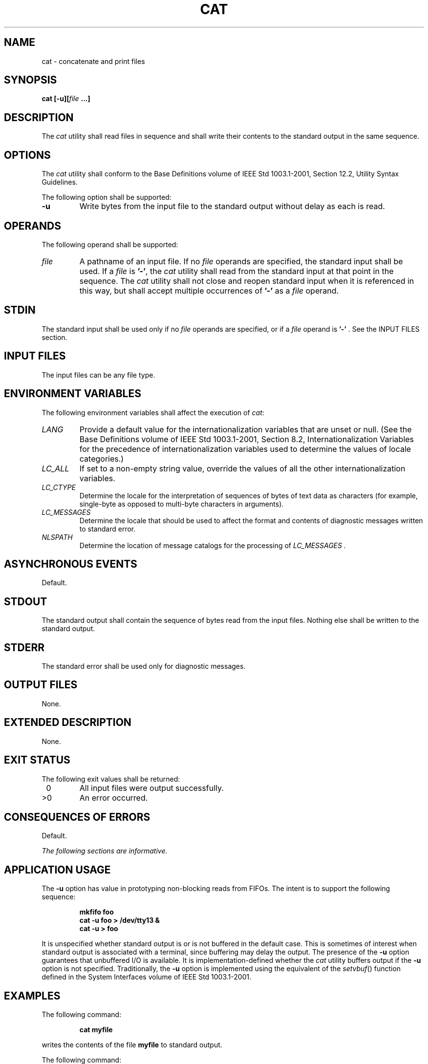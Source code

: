 .\" Copyright (c) 2001-2003 The Open Group, All Rights Reserved 
.TH "CAT" 1 2003 "IEEE/The Open Group" "POSIX Programmer's Manual"
.\" cat 
.SH NAME
cat \- concatenate and print files
.SH SYNOPSIS
.LP
\fBcat\fP \fB[\fP\fB-u\fP\fB][\fP\fIfile\fP \fB...\fP\fB]\fP
.SH DESCRIPTION
.LP
The \fIcat\fP utility shall read files in sequence and shall write
their contents to the standard output in the same
sequence.
.SH OPTIONS
.LP
The \fIcat\fP utility shall conform to the Base Definitions volume
of IEEE\ Std\ 1003.1-2001, Section 12.2, Utility Syntax Guidelines.
.LP
The following option shall be supported:
.TP 7
\fB-u\fP
Write bytes from the input file to the standard output without delay
as each is read.
.sp
.SH OPERANDS
.LP
The following operand shall be supported:
.TP 7
\fIfile\fP
A pathname of an input file. If no \fIfile\fP operands are specified,
the standard input shall be used. If a \fIfile\fP is
\fB'-'\fP, the \fIcat\fP utility shall read from the standard input
at that point in the sequence. The \fIcat\fP utility
shall not close and reopen standard input when it is referenced in
this way, but shall accept multiple occurrences of \fB'-'\fP
as a \fIfile\fP operand.
.sp
.SH STDIN
.LP
The standard input shall be used only if no \fIfile\fP operands are
specified, or if a \fIfile\fP operand is \fB'-'\fP .
See the INPUT FILES section.
.SH INPUT FILES
.LP
The input files can be any file type.
.SH ENVIRONMENT VARIABLES
.LP
The following environment variables shall affect the execution of
\fIcat\fP:
.TP 7
\fILANG\fP
Provide a default value for the internationalization variables that
are unset or null. (See the Base Definitions volume of
IEEE\ Std\ 1003.1-2001, Section 8.2, Internationalization Variables
for
the precedence of internationalization variables used to determine
the values of locale categories.)
.TP 7
\fILC_ALL\fP
If set to a non-empty string value, override the values of all the
other internationalization variables.
.TP 7
\fILC_CTYPE\fP
Determine the locale for the interpretation of sequences of bytes
of text data as characters (for example, single-byte as
opposed to multi-byte characters in arguments).
.TP 7
\fILC_MESSAGES\fP
Determine the locale that should be used to affect the format and
contents of diagnostic messages written to standard
error.
.TP 7
\fINLSPATH\fP
Determine the location of message catalogs for the processing of \fILC_MESSAGES
\&.\fP 
.sp
.SH ASYNCHRONOUS EVENTS
.LP
Default.
.SH STDOUT
.LP
The standard output shall contain the sequence of bytes read from
the input files. Nothing else shall be written to the standard
output.
.SH STDERR
.LP
The standard error shall be used only for diagnostic messages.
.SH OUTPUT FILES
.LP
None.
.SH EXTENDED DESCRIPTION
.LP
None.
.SH EXIT STATUS
.LP
The following exit values shall be returned:
.TP 7
\ 0
All input files were output successfully.
.TP 7
>0
An error occurred.
.sp
.SH CONSEQUENCES OF ERRORS
.LP
Default.
.LP
\fIThe following sections are informative.\fP
.SH APPLICATION USAGE
.LP
The \fB-u\fP option has value in prototyping non-blocking reads from
FIFOs. The intent is to support the following
sequence:
.sp
.RS
.nf

\fBmkfifo foo
cat -u foo > /dev/tty13 &
cat -u > foo
\fP
.fi
.RE
.LP
It is unspecified whether standard output is or is not buffered in
the default case. This is sometimes of interest when standard
output is associated with a terminal, since buffering may delay the
output. The presence of the \fB-u\fP option guarantees that
unbuffered I/O is available. It is implementation-defined whether
the \fIcat\fP utility buffers output if the \fB-u\fP option is
not specified. Traditionally, the \fB-u\fP option is implemented using
the equivalent of the \fIsetvbuf\fP() function defined in the System
Interfaces volume of
IEEE\ Std\ 1003.1-2001.
.SH EXAMPLES
.LP
The following command:
.sp
.RS
.nf

\fBcat myfile
\fP
.fi
.RE
.LP
writes the contents of the file \fBmyfile\fP to standard output.
.LP
The following command:
.sp
.RS
.nf

\fBcat doc1 doc2 > doc.all
\fP
.fi
.RE
.LP
concatenates the files \fBdoc1\fP and \fBdoc2\fP and writes the result
to \fBdoc.all\fP.
.LP
Because of the shell language mechanism used to perform output redirection,
a command such as this:
.sp
.RS
.nf

\fBcat doc doc.end > doc
\fP
.fi
.RE
.LP
causes the original data in \fBdoc\fP to be lost.
.LP
The command:
.sp
.RS
.nf

\fBcat start - middle - end > file
\fP
.fi
.RE
.LP
when standard input is a terminal, gets two arbitrary pieces of input
from the terminal with a single invocation of \fIcat\fP.
Note, however, that if standard input is a regular file, this would
be equivalent to the command:
.sp
.RS
.nf

\fBcat start - middle /dev/null end > file
\fP
.fi
.RE
.LP
because the entire contents of the file would be consumed by \fIcat\fP
the first time \fB'-'\fP was used as a \fIfile\fP
operand and an end-of-file condition would be detected immediately
when \fB'-'\fP was referenced the second time.
.SH RATIONALE
.LP
Historical versions of the \fIcat\fP utility include the options \fB-e\fP,
\fB-t\fP, and \fB-v\fP, which permit the ends of
lines, <tab>s, and invisible characters, respectively, to be rendered
visible in the output. The standard developers omitted
these options because they provide too fine a degree of control over
what is made visible, and similar output can be obtained using
a command such as:
.sp
.RS
.nf

\fBsed -n -e 's/$/$/' -e l pathname
\fP
.fi
.RE
.LP
The \fB-s\fP option was omitted because it corresponds to different
functions in BSD and System V-based systems. The BSD
\fB-s\fP option to squeeze blank lines can be accomplished by the
shell script shown in the following example:
.sp
.RS
.nf

\fBsed -n '
# Write non-empty lines.
/./   {
      p
      d
      }
# Write a single empty line, then look for more empty lines.
/^$/  p
# Get next line, discard the held <newline> (empty line),
# and look for more empty lines.
:Empty
/^$/  {
      N
      s/.//
      b Empty
      }
# Write the non-empty line before going back to search
# for the first in a set of empty lines.
      p
'
\fP
.fi
.RE
.LP
The System V \fB-s\fP option to silence error messages can be accomplished
by redirecting the standard error. Note that the BSD
documentation for \fIcat\fP uses the term "blank line" to mean the
same as the POSIX "empty line'': a line consisting only of a
<newline>.
.LP
The BSD \fB-n\fP option was omitted because similar functionality
can be obtained from the \fB-n\fP option of the \fIpr\fP utility.
.SH FUTURE DIRECTIONS
.LP
None.
.SH SEE ALSO
.LP
\fImore\fP, the System Interfaces volume of IEEE\ Std\ 1003.1-2001,
\fIsetvbuf\fP()
.SH COPYRIGHT
Portions of this text are reprinted and reproduced in electronic form
from IEEE Std 1003.1, 2003 Edition, Standard for Information Technology
-- Portable Operating System Interface (POSIX), The Open Group Base
Specifications Issue 6, Copyright (C) 2001-2003 by the Institute of
Electrical and Electronics Engineers, Inc and The Open Group. In the
event of any discrepancy between this version and the original IEEE and
The Open Group Standard, the original IEEE and The Open Group Standard
is the referee document. The original Standard can be obtained online at
http://www.opengroup.org/unix/online.html .
